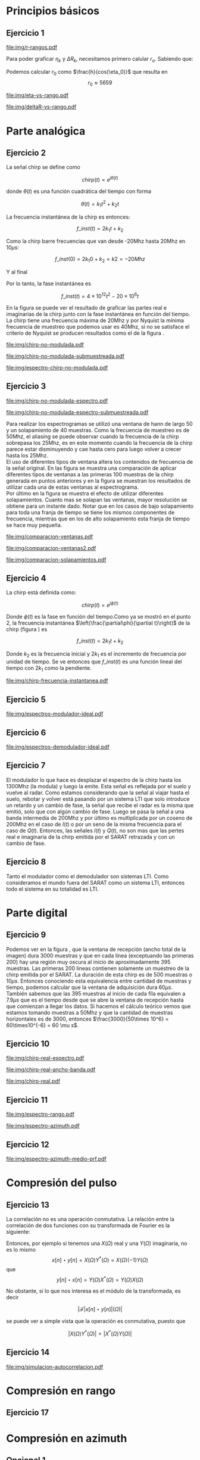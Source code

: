 #+LATEX_HEADER: \usepackage{pst-sigsys}
#+LATEX_HEADER: \usepackage{auto-pst-pdf}
#+LATEX_HEADER: \pagestyle{fancy}
#+LATEX_HEADER: \setlength{\parskip}{0cm}
#+LATEX_HEADER: \parindent=0cm
#+TITLE: 
#+OPTIONS:  toc:nil
#+LATEX_HEADER: \lhead{\includegraphics[width=1.5cm]{img/Logo-fiuba}} \chead{66.74  - Señales y Sistemas} \rhead{\Huge FIUBA}
#+LATEX_HEADER: \lfoot{88581 - Pandolfo Lucas} \cfoot{\thepage} \rfoot{$2^{do}$ cuatrimestre 2011}

* Principios básicos
** Ejercicio 1
   #+LABEL: fig-r-rangos
   #+CAPTION: \gamma-rangos
   #+ATTR_LaTeX: width=0.6\columnwidth placement=[H]
   [[file:img/r-rangos.pdf]]

#+BEGIN_LATEX
  \begin{eqnarray*}
    R_n &=& sen(\eta_n) r_n \\
    \\
    \Delta R_n &=& R_n - R_{n-1} \\
    \Delta R_n &=&  sen(\eta_n) r_n -  sen(\eta_{n-1}) r_{n-1} \\
    \\
    \\ r_k &=& \frac{k c T_s}{2}\\
    \gamma-rango_k = r_k &=& \frac{h}{cos(\eta_k)}\\
    \\
    \eta_k &=& cos^{-1}\left(\frac{h}{r_k}\right)
  \end{eqnarray*}  
#+END_LATEX

   Para poder graficar $\eta_k$ y $\Delta R_k$, necesitamos primero
   calular $r_o$. Sabiendo que:

#+BEGIN_LATEX
  \begin{eqnarray*}
    Fs &=& 50\, 10^6\\
    Ts &=& \frac{1}{Fs} = 50\, 10^{-6}\\
    h  &=& 5375 m\\
    \eta_0 &=& \eta_{near} = 18.24° \\
    c &=& 299.792.458 \frac{m}{s}  
  \end{eqnarray*}
#+END_LATEX

   Podemos calcular $r_0$ como $\frac{h}{cos(\eta_0)}$ que resulta
   en $$r_0 \approx 5659$$

    #+LABEL: fig-eta-vs-rango
    #+CAPTION: $\eta$ en función del rango $r_k$
    #+ATTR_LaTeX: width=0.6\columnwidth placement=[H]
#+begin_src octave :exports results :results file
  h = 5375;
  n_near = 18.24*pi/180;
  c = 299792458;
  Ts = 50e-6;
  kmax = 20;
  r0 = h/(cos(n_near));
  rangos = r0:c*Ts/2:r0+kmax*c*Ts/2;
  plot(0:kmax,acos(h./rangos)*180/pi, 'linewidth', 4);
  set(gca, 'interpreter', 'tex');
  set(gca, 'ytick', 15:5:90);
  axis([0 kmax 15 90]);
  set(gca, 'xtick', 0:kmax);
  cambiarEjeY("%0.0f^o",1);
  cambiarEjeX("r_{%d}",1);
  grid();
  ans = guardarImagen("img/eta-vs-rango.pdf");
#+end_src
#+results:
   [[file:img/eta-vs-rango.pdf]]

    #+LABEL: fig-deltar-vs-rango
    #+CAPTION: $\Delta R$ en función del rango $r_k$
    #+ATTR_LaTeX: width=0.6\columnwidth placement=[H]
#+begin_src octave :exports results :results file
  h = 5375;
  n_near = 18.24*pi/180;
  c = 299792458;
  Ts = 50e-6;
  kmax = 20;
  r0 = h/(cos(n_near));
  rangos = r0:c*Ts/2:r0+kmax*c*Ts/2;
  etas = acos(h./rangos);
  
  deltas = sin(etas).*rangos-shift(sin(etas).*rangos,1)
  plot(deltas(2:end), 'linewidth', 4);
  axis([1 length(deltas)-1])
  set(gca, 'interpreter', 'tex');
  set(gca, 'xtick', 1:length(deltas)-1);
  cambiarEjeX("r_{%d}",1);

  grid();
  ans = guardarImagen("img/deltaR-vs-rango.pdf");
#+end_src
#+results:
   [[file:img/deltaR-vs-rango.pdf]]
   
\newpage

* Parte analógica
** Ejercicio 2

   La señal chirp se define como

   $$chirp(t) = e^{j\theta(t)}$$

   donde $\theta(t)$ es una función cuadrática del tiempo con forma

   $$\theta(t) = k_1 t^2 + k_2 t$$

   La frecuencia instantánea de la chirp es entonces:

   $$f\_inst(t) = 2 k_1 t + k_2$$

   Como la chirp barre frecuencias que van desde -20Mhz hasta 20Mhz en
   10$\mu s$:

   $$f\_inst(0) = 2 k_1 0 + k_2 = k2 = -20 Mhz$$

   Y al final

#+BEGIN_LATEX
  \begin{eqnarray*}
    f\_inst(10\mu s) = 2 k_1 10\mu s + k_2 &=& 20 Mhz \\
                       2 k_1 10\mu s - 20Mhz &=& 20 Mhz \\
                       k_1 &=& \frac{40Mhz}{2\, 10\mu s}\\
                       k_1 = 2\,\,10^{12}
  \end{eqnarray*}
#+END_LATEX

   Por lo tanto, la fase instantánea es

   $$f\_inst(t) =  4 \times 10^{12} t^2 - 20 \times 10^6 t$$

   En la figura \ref{fig-chirp-no-modulada} se puede ver el resultado
   de graficar las partes real e imaginarias de la chirp junto con la
   fase instantánea en función del tiempo. \\

   La chirp tiene una frecuencia máxima de 20Mhz y por Nyquist la
   mínima frecuencia de muestreo que podemos usar es 40Mhz, si no se
   satisface el criterio de Nyquist se producen resultados como el de
   la figura \ref{fig-chirp-no-modulada-no-nyquist}.

    #+LABEL: fig-chirp-no-modulada
    #+CAPTION: Chirp emitida por el SARAT (no modulada)
    #+ATTR_LaTeX: angle=-90,width=0.9\columnwidth placement=[p]
#+begin_src octave :exports results :results file
  t = 0:1/Fs:10e-6
  chirp_nm = chirp_no_modulada(t);
  subplot(311);
  plot(t,real(chirp_nm), "linewidth", 3);
  title("Parte real");
  axis([0 t(end)])
  cambiarEjeX("%.00fus",1e6);
  subplot(312);
  plot(t,imag(chirp_nm), "linewidth", 3);
  title("Parte imaginaria");
  axis([0 t(end)])
  cambiarEjeX("%.00fus",1e6);
  subplot(313);
  plot(t,arg(chirp_nm), "linewidth", 3);
  title("Fase");
  axis([0 t(end) -pi pi])
  cambiarEjeX("%.00fus",1e6);
  set(gca, 'ytick', [-pi -pi/2 0 pi/2 pi])
  set(gca, 'interpreter', 'tex');
  set(gca,'YTickLabel',{'-\pi' '-\pi/2' '0' '\pi/2' '\pi'}, 'interpreter', 'tex');
  ans = guardarImagen("img/chirp-no-modulada.pdf");
#+end_src
#+results:
   [[file:img/chirp-no-modulada.pdf]]


    #+LABEL: fig-chirp-no-modulada-no-nyquist
    #+CAPTION: Chirp emitida por el SARAT (no modulada) submuestreada
    #+ATTR_LaTeX: angle=-90,width=0.9\columnwidth placement=[p]
#+begin_src octave :exports results :results file
  t = 0:1/(Fs/2):10e-6
  chirp_nm = chirp_no_modulada(t);
  subplot(311);
  plot(t,real(chirp_nm), "linewidth", 3);
  title("Parte real");
  axis([0 t(end)])
  cambiarEjeX("%.00fus",1e6);
  subplot(312);
  plot(t,imag(chirp_nm), "linewidth", 3);
  title("Parte imaginaria");
  axis([0 t(end)])
  cambiarEjeX("%.00fus",1e6);
  subplot(313);
  plot(t,arg(chirp_nm), "linewidth", 3);
  title("Fase");
  axis([0 t(end) -pi pi])
  cambiarEjeX("%.00fus",1e6);
  set(gca, 'ytick', [-pi -pi/2 0 pi/2 pi])
  set(gca, 'interpreter', 'tex');
  set(gca,'YTickLabel',{'-\pi' '-\pi/2' '0' '\pi/2' '\pi'}, 'interpreter', 'tex');
  ans = guardarImagen("img/chirp-no-modulada-submuestreada.pdf");
#+end_src
#+results:
   [[file:img/chirp-no-modulada-submuestreada.pdf]]

    #+LABEL: fig-espectro-chirp-no-modulada
    #+CAPTION: Espectro de la  Chirp emitida por el SARAT (no modulada)
    #+ATTR_LaTeX: width=0.9\columnwidth placement=[p]
#+begin_src octave :exports results :results file
  t = 0:1/(Fs):10e-6
  chirp_nm = chirp_no_modulada(t);
  espectro = fftshift(abs(fft(chirp_nm)));
  plot(Fs/t(end) * t -Fs/2,10*log10(espectro), "linewidth", 3);
  axis([-Fs/2 Fs/2 0 15])
  cambiarEjeX("%0.0fMhz", 1/1e6);
  cambiarEjeY("%ddB", 1);
  grid();
  ans = guardarImagen("img/espectro-chirp-no-modulada.pdf");
#+end_src
#+results:
   [[file:img/espectro-chirp-no-modulada.pdf]]


** Ejercicio 3

    #+LABEL: fig-chirp-no-modulada-espectrograma
    #+CAPTION: Espectrograma de la Chirp emitida por el SARAT (no modulada)
    #+ATTR_LaTeX: width=0.6\columnwidth placement=[H]
#+begin_src octave :exports results :results file
  t = 0:1/Fs:10e-6*10;
  chirp_nm = real(chirp_no_modulada(t))
  specgram(chirp_nm,[],Fs,hann(50),40);
  cambiarEjeY("%0.0fMhz", 1e-6);
  cambiarEjeX("%0.0fus", 1e6);
  ans = guardarImagen("img/chirp-no-modulada-espectro.pdf");
#+end_src
#+results:
   [[file:img/chirp-no-modulada-espectro.pdf]]

    #+LABEL: fig-chirp-no-modulada-espectrograma-submuestreada
    #+CAPTION: Espectrograma de la Chirp emitida por el SARAT (no modulada) submuestreada
    #+ATTR_LaTeX: width=0.6\columnwidth placement=[H]
#+begin_src octave :exports results :results file
  t = 0:1/(Fs/2):10e-6*10;
  chirp_nm = real(chirp_no_modulada(t))
  specgram(chirp_nm,[],Fs/2,hann(50),40);
  cambiarEjeY("%0.0fMhz", 1e-6);
  cambiarEjeX("%0.0fus", 1e6);
  ans = guardarImagen("img/chirp-no-modulada-espectro-submuestreada.pdf");
#+end_src
#+results:
   [[file:img/chirp-no-modulada-espectro-submuestreada.pdf]]

   Para realizar los espectrogramas se utilizó una ventana de hann de
   largo 50 y un solapamiento de 40 muestras. Como la frecuencia de
   muestreo es de 50Mhz, el aliasing se puede observar cuando la
   frecuencia de la chirp sobrepasa los 25Mhz, es en este momento
   cuando la frecuencia de la chirp parece estar disminuyendo y cae
   hasta cero para luego volver a crecer hasta los 25Mhz. \\

   El uso de diferentes tipos de ventana altera los contenidos de
   frecuencia de la señal original. En las figura
   \ref{fig-comparacion-ventanas} se muestra una comparación de
   aplicar diferentes tipos de ventanas a las primeras 100 muestras de
   la chirp generada en puntos anteriores y en la figura
   \ref{fig-comparacion-ventanas2} se muestran los resultados de
   utilizar cada una de estas ventanas al espectrograma.  \\

   Por último en la figura \ref{fig-comparacion-solapamiento} se
   muestra el efecto de utilizar diferentes solapamientos. Cuanto mas
   se solapan las ventanas, mayor resolución se obtiene para un
   instante dado. Notar que en los casos de bajo solapamiento para
   toda una franja de tiempo se tiene los mismos componentes de
   frecuencia, mientras que en los de alto solapamiento esta franja de
   tiempo se hace muy pequeña.


    #+LABEL: fig-comparacion-ventanas
    #+CAPTION: Comparación de diferentes tipos de ventanas
    #+ATTR_LaTeX: angle=-90,width=0.9\columnwidth placement=[H]
#+begin_src octave :exports results :results file
  t = 0:1/(Fs):10e-6*10;
  chirp_nm = real(chirp_no_modulada(t))
  longitud = 100;
  inicio = 1;
  chirp_window = chirp_nm(inicio:inicio+longitud-1);
  ventanas{1} = {rectwin(longitud), "Rectangular"};
  ventanas{2} = {tukeywin(longitud), "Tukey"};
  ventanas{3} = {hann(longitud), "Hann"};
  ventanas{4} = {bartlett(longitud), "Bartlett"};
  
  max = length(ventanas);
  for i = 1:max
    subplot(max,2,2*i-1)
    plot(ventanas{i}{1}, 'linewidth', 3);
    title(ventanas{i}{2});
    subplot(max,2,2*i)
    plot((-longitud/2+1:longitud/2) ,abs(fftshift(fft(ventanas{i}{1}.'.*chirp_window))),'linewidth', 3);
    cambiarEjeX("%0.0fMhz",Fs*2/longitud * 1e-6);
    grid();
  end
  ans = guardarImagen("img/comparacion-ventanas.pdf");
#+end_src
#+results:
   [[file:img/comparacion-ventanas.pdf]]

    #+LABEL: fig-comparacion-ventanas2
    #+CAPTION: Comparación de diferentes tipos de ventanas (espectrogramas)
    #+ATTR_LaTeX: angle=-90,width=0.9\columnwidth placement=[H]
#+begin_src octave :exports results :results file
  t = 0:1/(Fs):10e-6*10;
  chirp_nm = real(chirp_no_modulada(t))
  longitud = 50;
  solapamiento= 25;
  inicio = 20;
  chirp_window = chirp_nm(inicio:inicio+longitud-1);
  ventanas{1} = {rectwin(longitud), "Rectangular"};
  ventanas{2} = {tukeywin(longitud), "Tukey"};
  ventanas{3} = {hann(longitud), "Hann"};
  ventanas{4} = {bartlett(longitud), "Bartlett"};
  
  max = length(ventanas);
  for i = 1:max
    subplot(max/2,2,i)
    specgram(chirp_nm,[],Fs,ventanas{i}{1},solapamiento);
    cambiarEjeY("%0.0fMhz", 1e-6);
    cambiarEjeX("%0.0fus", 1e6);
    title(ventanas{i}{2});
  end
  
  ans = guardarImagen("img/comparacion-ventanas2.pdf");
#+end_src
#+results:
   [[file:img/comparacion-ventanas2.pdf]]


    #+LABEL: fig-comparacion-solapamiento
    #+CAPTION: Comparación de diferentes solapamientos para una ventana de Hann 50 muestras (espectrogramas)
    #+ATTR_LaTeX: angle=-90,width=0.9\columnwidth placement=[H]
#+begin_src octave :exports results :results file
  t = 0:1/(Fs):10e-6*10;
  chirp_nm = real(chirp_no_modulada(t))
  longitud = 50;
  inicio = 20;
  chirp_window = chirp_nm(inicio:inicio+longitud-1);
  solapamiento{1} = {0, "Sin solapamiento"};
  solapamiento{2} = {15, "15 muestras"};
  solapamiento{3} = {30, "30 muestras"};
  solapamiento{4} = {49, "49 muestras"};
  
  max = length(solapamiento);
  for i = 1:max
    subplot(max/2,2,i)
    specgram(chirp_nm,[],Fs,hann(longitud),solapamiento{i}{1});
    cambiarEjeY("%0.0fMhz", 1e-6);
    cambiarEjeX("%0.0fus", 1e6);
    title(solapamiento{i}{2});
  end
  
  ans = guardarImagen("img/comparacion-solapamientos.pdf");
#+end_src
#+results:
   [[file:img/comparacion-solapamientos.pdf]]


** Ejercicio 4

   La chirp está definida como:

   $$chirp(t) = e^{j \phi(t)}$$

   Donde $\phi(t)$ es la fase en función del tiempo.Como ya se mostró
   en el punto 2, la frecuencia instantánea
   $\left(\frac{\partial\phi}{\partial t}\right)$ de la chirp (figura
   \ref{fig-chirp-frecuencia-instantanea}) es

   $$f\_inst(t) = 2 k_1 t + k_2$$

   Donde $k_2$ es la frecuencia inicial y $2 k_1$ es el incremento de
   frecuencia por unidad de tiempo. Se ve entonces que $f\_inst(t)$ es
   una función lineal del tiempo con $2 k_1$ como la pendiente.

   #+LABEL: fig-chirp-frecuencia-instantanea
   #+CAPTION: Frecuencia instantánea de la chirp
   #+ATTR_LaTeX: width=0.6\columnwidth placement=[H]
#+begin_src octave :exports results :results file
  t = 0:1/Fs:10e-6;
  plot(t,4e12*t-20e6, 'linewidth', 5);
  axis([0 t(end)]);
  cambiarEjeX("%0.0fus", 1e6);
  cambiarEjeY("%0.0fMhz", 1/1e6);
  grid();
  ans = guardarImagen("img/chirp-frecuencia-instantanea.pdf");
#+end_src
#+results:
[[file:img/chirp-frecuencia-instantanea.pdf]]


** Ejercicio 5

#+BEGIN_LATEX
  \begin{figure}[ht]
    \centering %
    \begin{pspicture}[showgrid=false](0,0)(10,5)
      
      \psset{style = RoundCorners , style = Arrow , linecolor=blue, FillColor=blue!20}
      
      \fnode[style=Dash,linecolor=blue,framesize=6 4, fillstyle=none](3,2){generador}
      \nput{90}{generador}{Generador de Chirp}
      
      \psblock(1,1){chirp}{$Chirp$}
      
      \pscircleop[operation=times](3,1){prod1}
      
      \psblock(5,1){real}{$\it Re (\bullet)$}
  
      \pscircleop[operation=times](7,1){prod2}
  
      \psblock(9,1){bp}{$BP$}
  
      \pssignal(10,1){fin}{$E$}
  
      \psblock(3,3){exp}{$e^{(j\omega_0 t)}$}
  
      \psblock(7,3){modulador}{$Cos(\omega_1 t)$}
      \nput{90}{Modulador}
  
      \nclist{ncline}[naput]{chirp,prod1 $A$,real $B$,prod2 $C$,bp $D$,fin}
  
      \ncline{exp}{prod1}
  
      \ncline{modulador}{prod2}
      
    \end{pspicture}
  \end{figure}
  
#+END_LATEX

   #+LABEL: fig-espectros-modulador-ideal
   #+CAPTION: Espectro de las señales en las diferentes fases del modulador
   #+ATTR_LaTeX: width=0.7\columnwidth placement=[H]
#+begin_src octave :exports results :results file
  
  MPM = 2; 
  
  subplot(511);
  original = [zeros(1,10*MPM) bartlett(50*MPM).' zeros(1,10*MPM)];
  plot(-length(original)/2+1:length(original)/2, original, 'linewidth', 4);
  legend('A');
  axis([-length(original)/2+1 length(original)/2])
  cambiarEjeX("%0.0fMhz", 1/MPM);
  grid();
  
  subplot(512);
  desplazado = [zeros(1,(175+50+20)*MPM) zeros(1,175*MPM) bartlett(50*MPM).' zeros(1,20*MPM)];
  plot(-length(desplazado)/2+1:length(desplazado)/2, desplazado, 'linewidth', 4);
  legend('B');
  axis([-length(desplazado)/2+1 length(desplazado)/2])
  cambiarEjeX("%0.0fMhz", 1/MPM);
  grid();
  
  subplot(513);
  parteReal = [zeros(1,20*MPM) bartlett(50*MPM).' zeros(1,175*MPM) zeros(1,175*MPM) bartlett(50*MPM).' zeros(1,20*MPM)];
  plot(-length(parteReal)/2+1:length(parteReal)/2, parteReal, 'linewidth', 4);
  legend('C');
  axis([-length(parteReal)/2+1 length(parteReal)/2])
  cambiarEjeX("%0.0fMhz", 1/MPM);
  grid();
  
  
  subplot(514);
  redesplazado = [zeros(1,1100*MPM - length(parteReal)/2) parteReal];
  redesplazado = [redesplazado(end:-1:1) redesplazado]
  plot(-length(redesplazado)/2+1:length(redesplazado)/2, redesplazado, 'linewidth', 4);
  legend('D');
  axis([-length(redesplazado)/2+1 length(redesplazado)/2])
  cambiarEjeX("%0.0fMhz", 1/MPM);
  grid();
  
  subplot(515);
  filtro = ones(1,length(redesplazado));
  filtro(80*MPM:end-80*MPM)=0;
  filtrado = redesplazado .* filtro;
  plot(-length(filtrado)/2+1:length(filtrado)/2, filtrado, 'linewidth', 4);
  legend('E');
  axis([-length(filtrado)/2+1 length(filtrado)/2])
  cambiarEjeX("%0.0fMhz", 1/MPM);
  grid();
  
  
  ans = guardarImagenOctave("img/espectros-modulador-ideal.pdf");
#+end_src
#+results:
   [[file:img/espectros-modulador-ideal.pdf]]


** Ejercicio 6


#+BEGIN_LATEX
  \begin{figure}[H]
    \centering %
    \begin{pspicture}[showgrid=false](-1,-5)(11,4)
      
      \psset{style = RoundCorners , style = Arrow , linecolor=blue, FillColor=blue!20}

      \pssignal(0,1){inicio}{}

      \psblock(2,1){bp}{$BP$}
      
      \pscircleop[operation=times](4,1){prod1}
      
      \psblock(6,1){bp2}{$BP$}

      \pssignal(9,1){salida1}{Señal en FI}

      \psblock(4,3){cos1}{$Cos(\omega_1 t)$}
         \nput{90}{Demodulador 1}
  
      \nclist{ncline}[naput]{inicio,bp,prod1 $A$,bp2 $B$,salida1 $C$}
  
      \ncline{cos1}{prod1}


      \pssignal(-1,-3){inicio2}{Señal en FI}

      \dotnode(1,-3){dot}    

      \pscircleop[operation=times](2,-2){prod2}
      \psblock(5,-2){lp1}{$LP$}
      \psblock(7,-2){ad1}{$A/D$}
      \pssignal(9,-2){salida2}{}

      \pszero[zeroradius=0.4](3.5,-3){p1}
         \nput{0}{p1}{$e^{-j\omega_0 t}$}

      \pscircleop[operation=times](2,-4){prod3}
      \psblock(5,-4){lp2}{$LP$}
      \psblock(7,-4){ad2}{$A/D$}
      \pssignal(9,-4){salida3}{}

      
      \ncline{-}{inicio2}{dot}
      \ncangle[angleA=90,angleB=180,fillstyle=none]{dot}{prod2}
      \ncangle[angleA=-90,angleB=180,fillstyle=none]{dot}{prod3}

      \ncangle[angleA=180,angleB=-90,fillstyle=none,offsetA=-0.2,offsetB=0]{p1}{prod2}
      \nbput[npos=0.5]{$\it Re(\bullet)$}
      \ncangle[angleA=180,angleB=90,fillstyle=none,offsetA=0.2,offsetB=0]{p1}{prod3}
      \naput[npos=0.5]{$\it Im(\bullet)$}


      \nclist{ncline}[naput]{prod2,lp1 $D_i$,ad1 $I(t)$,salida2 $I(n)$}
      \nclist{ncline}[naput]{prod3,lp2 $D_r$,ad2 $Q(t)$,salida3 $Q(n)$}
      
    \end{pspicture}
  \end{figure}
#+END_LATEX

   #+LABEL: fig-espectros-modulador-ideal
   #+CAPTION: Espectro de las señales en las diferentes fases del demodulador
   #+ATTR_LaTeX: width=0.7\columnwidth placement=[H]
#+begin_src octave :exports results :results file
  MPM = 2; 

  subplot(511);
  entrada = triangulo(40,1300,3000,MPM) .+ triangulo(40,-1300,3000,MPM);
  plot(-length(entrada)/2+1:length(entrada)/2,entrada, 'linewidth', 4);
  legend('A');
  cambiarEjeX("%0.0fMhz", 1/MPM);
  grid();  
  
  subplot(512);
  por_coseno = triangulo(40,2400,5000,MPM) + triangulo(40,200,5000,MPM) + triangulo(40,-2400,5000,MPM) + triangulo(40,-200,5000,MPM);
  plot(-length(por_coseno)/2+1:length(por_coseno)/2,por_coseno, 'linewidth', 4);
  legend('B');
  axis([-length(por_coseno)/2+1 length(por_coseno)/2])
  cambiarEjeX("%0.0fMhz", 1/MPM);
  grid();  
  
  subplot(513);
  filtrado = triangulo(40,200,480,MPM) + triangulo(40,-200,480,MPM);
  plot(-length(filtrado)/2+1:length(filtrado)/2,filtrado, 'linewidth', 4);
  legend('C');
  axis([-length(filtrado)/2+1 length(filtrado)/2])
  cambiarEjeX("%0.0fMhz", 1/MPM);
  grid();  
  
  subplot(514);
  por_coseno2 = 2*triangulo(40,0,880,MPM) + triangulo(40,-400,880,MPM) + triangulo(40,400,880,MPM);
  plot(-length(por_coseno2)/2+1:length(por_coseno2)/2,por_coseno2, 'linewidth', 4);
  legend('|D_r+D_i|');
  axis([-length(por_coseno2)/2+1 length(por_coseno2)/2])
  cambiarEjeX("%0.0fMhz", 1/MPM);
  grid();  
  
  subplot(515);
  ultimo = 2*triangulo(40,0,80,MPM);
  plot(-length(ultimo)/2+1:length(ultimo)/2,ultimo, 'linewidth', 4);
  legend('|I+jQ|');
  axis([-length(ultimo)/2+1 length(ultimo)/2])
  cambiarEjeX("%0.0fMhz", 1/MPM);
  grid();  
  
  ans = guardarImagenOctave("img/espectros-demodulador-ideal.pdf");
#+end_src
#+results:
   [[file:img/espectros-demodulador-ideal.pdf]]
   
** Ejercicio 7
   El modulador lo que hace es desplazar el espectro de la chirp hasta
   los 1300Mhz (la modula) y luego la emite. Esta señal es reflejada
   por el suelo y vuelve al radar. Como estamos considerando que la
   señal al viajar hasta el suelo, rebotar y volver está pasando por
   un sistema LTI que solo introduce un retardo y un cambio de fase,
   la señal que recibe el radar es la misma que emitió, solo que con
   algún cambio de fase. Luego se pasa la señal a una banda intermedia
   de 200Mhz y por último es multiplicada por un coseno de 200Mhz en
   el caso de $I(t)$ o por un seno de la misma frecuencia para el caso
   de $Q(t)$. Entonces, las señales $I(t)$ y $Q(t)$, no son mas que
   las pertes real e imaginaria de la chirp emitida por el SARAT
   retrazada y con un cambio de fase.

** Ejercicio 8
  Tanto el modulador como el demodulador son sistemas LTI. Como
  consideramos el mundo fuera del SARAT como un sistema LTI, entonces
  todo el sistema en su totalidad es LTI.

\newpage
* Parte digital
** Ejercicio 9
   #+LABEL: fig-datos-crudos
   #+CAPTION: Datos crudos del SARAT (subset)
   #+ATTR_LaTeX: width=0.9\columnwidth placement=[H]
#+begin_src matlab :exports results :results file
  colormap('gray');
  
  datos = cargarMatrizCompleta();
  
  datos = 10*log10(abs(datos));
  
  imagesc(datos);
  
  ans = guardarImagenjpg('img/datos-crudos.jpg');
#+end_src
#+results:
   [[file:img/datos-crudos.jpg]]

   Podemos ver en la figura \ref{fig-datos-crudos}, que la ventana de
   recepción (ancho total de la imagen) dura 3000 muestras y que en
   cada línea (exceptuando las primeras 200) hay una región muy oscura
   al inicio de aproximadamente 395 muestras. Las primeras 200 lineas
   contienen solamente un muestreo de la chirp emitida por el
   SARAT. La duración de esta chirp es de 500 muestras o $10\mu
   s$. Entonces conociendo esta equivalencia entre cantidad de
   muestras y tiempo, podemos calcular que la ventana de adquisición
   dura $60 \mu s$. También sabemos que las 395 muestras al inicio de
   cada fila equivalen a $7.9 \mu s$ que es el tiempo desde que se
   abre la ventana de recepción hasta que comienzan a llegar los
   datos. Si hacemos el cálculo teórico vemos que estamos tomando
   muestras a 50Mhz y que la cantidad de muestras horizontales es de
   3000, entonces $\frac{3000}{50\times 10^6} = 60\times10^{-6} = 60
   \mu s$.

** Ejercicio 10

   #+LABEL: fig-chirp-real-espectro
   #+CAPTION: Chirp real del SARAT (espectro)
   #+ATTR_LaTeX: width=0.6\columnwidth placement=[H]
#+begin_src octave :exports results :results file
  chirp_real = cargarChirp();
  espectro = fftshift(abs(fft(chirp_real)));
  plot(-length(espectro)/2+1:length(espectro)/2,10*log10(espectro), 'linewidth', 4);
  axis([-length(espectro)/2+1 length(espectro)/2])
  cambiarEjeX("%.0fMhz",1/10);
  cambiarEjeY("%ddB", 1);
  grid();
  ans = guardarImagen("img/chirp-real-espectro.pdf");
#+end_src
#+results:
   [[file:img/chirp-real-espectro.pdf]]

   #+LABEL: fig-chirp-real-espectro-ancho-banda
   #+CAPTION: Chirp real del SARAT (ancho de banda)
   #+ATTR_LaTeX: width=0.6\columnwidth placement=[H]
#+begin_src octave :exports results :results file
  chirp_real = cargarChirp();
  espectro = fftshift(abs(fft(chirp_real)));
  espectro = espectro.';
  espectro = suavizar(espectro,4);
  espectro = 10*log10(espectro);
  offset= -length(espectro)/2+1;
  plot(offset:length(espectro)/2,espectro, 'linewidth',4);
  
  maxdb = prctile(espectro,80);
  indices = find(espectro >= maxdb-3); 
  fc1 = indices(1);
  fc2 = indices(end);
  
  bw = (fc2-fc1)/10;
  
  axis([-length(espectro)/2+1 length(espectro)/2 20 50])
  cambiarEjeX('%.0fMhz',1/10);
  cambiarEjeY('%ddB', 1);
  grid();
  

  text(-130,32, ['fc1: ',num2str(fc1/10-25), 'Mhz'], 'fontsize', 20);  
  text(-130,28, ['fc2: ',num2str(fc2/10-25), 'Mhz'], 'fontsize', 20);  
  text(-130,24, ['Ancho de banda: ',num2str(bw), 'Mhz'], 'fontsize', 20);

  
  ans = guardarImagenOctave('img/chirp-real-ancho-banda.pdf');
#+end_src
#+results:
   [[file:img/chirp-real-ancho-banda.pdf]]

   #+LABEL: fig-chirp-real
   #+CAPTION: Chirp real del SARAT
   #+ATTR_LaTeX: angle=-90,width=0.9\columnwidth placement=[H]
#+begin_src octave :exports results :results file
  datos = cargarMatriz();
  subplot(311);
  chirp_real = cargarChirp();
  plot(0:499,real(chirp_real),'linewidth', 4)
  title('Parte Real');
  subplot(312);
  plot(0:499,imag(chirp_real),'linewidth', 4)
  title('Parte Imaginaria');
  subplot(313);
  plot(0:499,angle(chirp_real),'linewidth', 4)
  title('Fase');
  axis([0 499 -pi pi])
  set(gca, 'ytick', [-pi -pi/2 0 pi/2 pi])
  set(gca, 'interpreter', 'tex');
  set(gca,'YTickLabel',{'-\pi' '-\pi/2' '0' '\pi/2' '\pi'}, 'interpreter', 'tex');
  ans = guardarImagen("img/chirp-real.pdf");
#+end_src
#+results:
   [[file:img/chirp-real.pdf]]

** Ejercicio 11

   #+LABEL: fig-modulo-espectro-rango
   #+CAPTION: Modulo del espectro en rango
   #+ATTR_LaTeX: width=0.9\columnwidth placement=[H]
#+begin_src octave :exports results :results file
  datos_no_chirp = cargarMatrizCompleta();
  datos_no_chirp = datos_no_chirp(201:end,350:end);
  espectros = fftshift(abs(fft(datos_no_chirp, [] ,2))); #fft de cada fila
  espectro = sum(espectros,1)/rows(datos_no_chirp);
  plot(-length(espectro)/2+1:length(espectro)/2, 10*log10(espectro), 'linewidth', 4)
  
  axis([-length(espectro)/2+1 length(espectro)/2])
  
  cambiarEjeY("%ddB", 1);
  cambiarEjeX("%0.0fMhz", (Fs/2)/(length(espectro)/2) * 1e-6);
  
  grid();
  ans = guardarImagen("img/espectro-rango.pdf");
#+end_src
#+results:
   [[file:img/espectro-rango.pdf]]

   #+LABEL: fig-modulo-espectro-azimuth
   #+CAPTION: Modulo del espectro en azimuth
   #+ATTR_LaTeX: width=0.9\columnwidth placement=[H]
#+begin_src octave :exports results :results file
  datos_no_chirp = cargarMatrizCompleta();
  datos_no_chirp = datos_no_chirp(201:end,350:end);
  espectros = fftshift(abs(fft(datos_no_chirp, [] ,1))); #fft de cada columna
  espectro = sum(espectros,2)/columns(datos_no_chirp);
  plot(-length(espectro)/2+1:length(espectro)/2, 10*log10(espectro), 'linewidth', 4)

  axis([-length(espectro)/2+1 length(espectro)/2])
  cambiarEjeY("%ddB", 1);
  cambiarEjeX("%0.0fHz", (PRF/2)/(length(espectro)/2));
  
  grid();
  ans = guardarImagen("img/espectro-azimuth.pdf");
#+end_src
#+results:
   [[file:img/espectro-azimuth.pdf]]

** Ejercicio 12

   #+LABEL: fig-modulo-espectro-azimuth-medio-prf
   #+CAPTION: Modulo del espectro en azimuth (medio PRF)
   #+ATTR_LaTeX: width=0.9\columnwidth placement=[H]
#+begin_src octave :exports results :results file
  datos_no_chirp = cargarMatrizCompleta();
  datos_no_chirp = datos_no_chirp(201:end,350:end);
  datos_no_chirp = datos_no_chirp(1:2:end,:);
  espectros = fftshift(abs(fft(datos_no_chirp, [] ,1))); #fft de cada columna
  espectro = sum(espectros,2)/columns(datos_no_chirp);
  plot(-length(espectro)/2+1:length(espectro)/2, 10*log10(espectro), 'linewidth', 4)
  
  axis([-length(espectro)/2+1 length(espectro)/2])
  
  cambiarEjeY("%ddB", 1);
  cambiarEjeX("%0.0fHz", (PRF/4)/(length(espectro)/2));
  
  grid();
  ans = guardarImagen("img/espectro-azimuth-medio-prf.pdf");
#+end_src
#+results:
   [[file:img/espectro-azimuth-medio-prf.pdf]]


\newpage
* Compresión del pulso
** Ejercicio 13

   La correlación no es una operación conmutativa. La relación entre
   la correlación de dos funciones con su transformada de Fourier es
   la siguiente:
#+BEGIN_LATEX
  \begin{eqnarray*}
    {\mathcal F}| x[n] \star y[n]|(\Omega) &=& \sum_{n=-\infty}^{\infty} x[n] \star y[n] e^{-j\Omega n} \\
    &=& \sum_{n=-\infty}^{\infty} \sum_{k=-\infty}^{\infty} x[k] y^*[k-n] e^{-j\Omega n} \\
    &=& \sum_{k=-\infty}^{\infty} x[k] \sum_{n=-\infty}^{\infty} y^*[k-n] e^{-j\Omega n} \\
    &=& \sum_{k=-\infty}^{\infty} x[k] \sum_{l=-\infty}^{\infty} y^*[l] e^{-j\Omega (k-l)} \\
    &=& \sum_{k=-\infty}^{\infty} x[k] e^{-j\Omega k} \sum_{l=-\infty}^{\infty} y^*[l] e^{j\Omega l} \\
    &=& X(\Omega) \left(\sum_{l=-\infty}^{\infty} y[l] e^{-j\Omega l}\right)^* \\
    &=& X(\Omega) \left(Y(\Omega)\right)^* \\
    &=& X(\Omega) Y^*(\Omega) \\
  \end{eqnarray*}
  
#+END_LATEX

   Entonces, por ejemplo si tenemos una $X(\Omega)$ real y una
   $Y(\Omega)$ imaginaria, no es lo mismo 
   $$x[n] \star y[n] = X(\Omega) Y^*(\Omega) = X(\Omega) (-1)Y(\Omega)$$
   que
   $$y[n] \star x[n] = Y(\Omega) X^*(\Omega) = Y(\Omega) X(\Omega)$$


   No obstante, si lo que nos interesa es el módulo de la
   transformada, es decir 

   $$\big| {\mathcal F}| x[n] \star y[n]|(\Omega) \big|$$

   se puede ver a simple vista que la operación es conmutativa, puesto
   que
   
   $$|X(\Omega) Y^*(\Omega)| = |X^*(\Omega) Y(\Omega)|$$

** Ejercicio 14

   #+LABEL: fig-simulacion-autocorrelacion
   #+CAPTION: Autocorrelación de la chirp del SARAT
   #+ATTR_LaTeX: width=0.9\columnwidth placement=[H]
#+begin_src octave :exports results :results file
  chirp = cargarChirp();
  grid();
  fft_chirp = fft(chirp,length(chirp)*2);
  correlacion = ifft(fft_chirp .* conj(fft_chirp));
  #correlacion = [correlacion correlacion];
  plot(-length(correlacion)/2+1:length(correlacion)/2, fftshift(abs(correlacion)),'linewidth', 2);
  cambiarEjeX("%0.0fus",1/100);
  ans = guardarImagen("img/simulacion-autocorrelacion.pdf");
#+end_src
#+results:
   [[file:img/simulacion-autocorrelacion.pdf]]

\newpage   
* Compresión en rango
** Ejercicio 17
   #+LABEL: fig-compresion-en-rango
   #+CAPTION: Compresion en rango
   #+ATTR_LaTeX: width=0.9\columnwidth placement=[H]
#+begin_src matlab :exports results :results file
  tic
  chirp = cargarChirp();
  datos = cargarMatrizCompleta();
  datos_no_chirp = datos(201:end,:);
  
  factor = 2;
  
  tic
  datos_no_chirp_t = datos_no_chirp.';
  toc
  clear datos_no_chirp;
  
  longitud = rows(datos_no_chirp_t) + length(chirp) -1;
  
  tic
  fft_chirp_t = conj(fft(chirp,longitud)) .';
  fft_datos_t = fft(datos_no_chirp_t,longitud,1);
  toc
  clear datos_no_chirp_t;
  
  tic
  for i = 1:columns(fft_datos_t)
    fft_datos_t(:,i) = ifft(fft_chirp_t .* fft_datos_t(:,i));
  end
  toc
  
  clear fft_chirp_t;
  
  colormap('gray');
  fft_datos_t = fft_datos_t.';
  
  %save('data/comprimida-en-rango-completa.mat', 'fft_datos_t');
  
  fft_datos_t = 10*log10(abs(fft_datos_t));
  
  tic
  imagesc(fft_datos_t);
  toc
  
  tic
  ans = guardarImagenjpg('img/compresion-en-rango.jpg');
  toc
  
  toc
#+end_src
#+results:
   [[file:img/compresion-en-rango.jpg]]
\newpage
* Compresión en azimuth
** Opcional 1

   #+LABEL: fig-longitud-chirp-vs-angulo
   #+CAPTION: Duración de la chirp en función del \eta_rango
   #+ATTR_LaTeX: width=0.9\columnwidth placement=[H]
#+begin_src octave :exports results :results file
  v_plat = 108;  #108 m/s
  
  w_footprint = 6.16*pi/180; #6.16°
  
  n_near = 18.24*pi/180; #18.24°
  
  c = 299792458; #m/s
  
  h = 5375; #m
  
  Ts = 1/50e+6;
  
  k=0:3500;
  
  y_rango0 = h / cos(n_near);
  
  y_rango = y_rango0 + k .* (c * Ts) ./2
  
  ancho_f = 2* y_rango .* tan(w_footprint/2);
  
  t_chirp = ancho_f / v_plat;
  
  plot(acos((h./y_rango))*180/pi,t_chirp, 'linewidth', 3);
  axis([15 72])
  grid();
  
  save("-mat", "data/duraciones.mat", "t_chirp");
  
  cambiarEjeX("%d^o",1);
  cambiarEjeY("%ds", 1);
  
  ans = guardarImagen("img/longitud-chirp-vs-angulo.pdf");
  
#+end_src
#+results:
   [[file:img/longitud-chirp-vs-angulo.pdf]]

** Ejercicio 18

   #+LABEL: fig-frecuencias-corte
   #+CAPTION: Frecuencias de corte en azimuth y ancho de banda
   #+ATTR_LaTeX: width=0.9\columnwidth placement=[H]
#+begin_src matlab :exports results :results file
  PRF = 250;
  
  en_rango = load('data/comprimida-en-rango-completa.mat');
  en_rango = en_rango.fft_datos_t;
  
  ancho_total = columns(en_rango);
  alto_total = rows(en_rango);
    
  transformadas = 10*log10(abs(fftshift(fft(en_rango,[],1),1)));
  clear en_rango;
  
  n=128;
  tam = rows(transformadas);
  filtro = rectwin(n) / n;
  filtro = bartlett(n) / sum(bartlett(n));
  
  transformadas2 = transformadas;
  
  tic
  for i= 1:columns(transformadas)
      temp = abs(ifft(fft(transformadas(:,i),2*tam).*fft(filtro,2*tam)));
    transformadas2(:,i) = temp(1:end/2);
  end
  toc
  
  rango = -(rows(transformadas)/2)+1:(rows(transformadas)/2);
  
  clear transformadas;
  
  maxdb = prctile(transformadas2, 90,1)-3;
  
    
  tic
  for i = 1:columns(transformadas2)
    indices =find(transformadas2(:,i) >= maxdb(i)); 
    fc1(i) = indices(1);
    fc2(i) = indices(end);
  end
  toc
  
  fc1=(fc1-rango(end))*PRF/(2*rango(end));
  fc2=(fc2-rango(end))*PRF/(2*rango(end));
  bw = fc2-fc1;
  centroide = (fc1+fc2)/2;
  
  figure()
  hold on
  plot(fc1, 'linewidth', 1);
  plot(fc2, 'color', 'red','linewidth', 1);
  plot(bw, 'color', 'g', 'linewidth', 1);
  plot(centroide, 'color', 'm', 'linewidth', 1);
  axis([395 length(fc1)-500 -125 170]);
  grid();
  legend('fc1', 'fc2', 'BW', 'Centroide doppler');
  cambiarEjeY('%0.0fHz', 1);
  hold off;
  
  %save('data/frecuencias.mat', 'fc1', 'fc2', 'bw');
  
  ans = guardarImagen('img/frecuencias-de-corte.pdf');
  
#+end_src
#+results:
   [[file:img/frecuencias-de-corte.pdf]]
   


** Ejercicio 19

   #+LABEL: fig-frecuencias-corte-segunda-estimacion
   #+CAPTION: Frecuencias de corte en azimuth y ancho de banda (segunda estimación)
   #+ATTR_LaTeX: width=0.9\columnwidth placement=[H]
#+begin_src matlab :exports results :results file
  PRF = 250;
  
  en_rango = load('data/comprimida-en-rango-completa.mat');
  en_rango = en_rango.fft_datos_t;
  
  ancho_total = columns(en_rango);
  alto_total = rows(en_rango);
    
  transformadas = 10*log10(abs(fftshift(fft(en_rango,[],1),1)));
  rango = -(rows(transformadas)/2)+1:(rows(transformadas)/2);
  clear en_rango;
  
  n=128;
  tam = rows(transformadas);
  filtro = rectwin(n) / n;
  filtro = bartlett(n) / sum(bartlett(n));
  
  transformadas2 = transformadas;
  
  tic
  for i= 1:columns(transformadas)
      temp = abs(ifft(fft(transformadas(:,i),2*tam).*fft(filtro,2*tam)));
      transformadas2(:,i) = temp(1:end/2);
  end
  toc
  
  clear transformadas;
  
  transformadas2 = transformadas2.';
  
  n=15;
  tam = rows(transformadas2);
  filtro = rectwin(n) / n;
  filtro = bartlett(n) / sum(bartlett(n));
  
  transformadas3 = transformadas2;
  
  tic
  for i= 1:columns(transformadas2)
    temp = abs(ifft(fft(transformadas2(:,i),2*tam).*fft(filtro,2*tam)));
    transformadas3(:,i) = temp(1:end/2);
  end
  toc
  clear transformadas2;
  
  transformadas3 = transformadas3.';
  
  maxdb = prctile(transformadas3, 90,1)-3;
  
  tic
  for i = 1:columns(transformadas3)
    indices =find(transformadas3(:,i) >= maxdb(i)); 
    fc1(i) = indices(1);
    fc2(i) = indices(end);
  end
  toc
  
  fc1=(fc1-rango(end))*PRF/(2*rango(end));
  fc2=(fc2-rango(end))*PRF/(2*rango(end));
  bw = fc2-fc1;
  centroide = (fc1+fc2)/2;
  
  hold on
  plot(fc1, 'linewidth', 1);
  plot(fc2, 'color', 'red','linewidth', 1);
  plot(bw, 'color', 'g', 'linewidth', 1);
  plot(centroide, 'color', 'm', 'linewidth', 1);
  axis([395 length(fc1)-500 -125 170]);
  grid();
  legend('fc1', 'fc2', 'BW', 'Centroide doppler');
  cambiarEjeY('%0.0fHz', 1);
  hold off;
  
  save('data/frecuencias.mat', 'fc1', 'fc2', 'bw');
  
  ans = guardarImagen('img/frecuencias-de-corte-2.pdf');
#+end_src
#+results:
   [[file:img/frecuencias-de-corte-2.pdf]]


** Ejercicio 22

   #+LABEL: fig-compresion-azimuth
   #+CAPTION: Imagen comprimida en azimuth
   #+ATTR_LaTeX: width=0.9\columnwidth placement=[H]
#+begin_src matlab :exports results :results file
  PRF = 250;
  
  frecuencias = load('data/frecuencias.mat');
  fc1 = frecuencias.fc1;
  fc2 = frecuencias.fc2;
  bw = frecuencias.bw;
  
  duracion = load('data/duraciones.mat');
  duracion = duracion.t_chirp;
  
  matriz = load('data/comprimida-en-rango-completa.mat');
  matriz = matriz.fft_datos_t;
  
  l_max = ceil(rows(matriz())+duracion(end-500)*PRF-1);
  
  matriz = fft(matriz,l_max);
  
  tic
  comprimida = matriz;
  for i=1:columns(matriz)
  
    t = 0:1/PRF:duracion(end-500);
  
    chirp_az = mi_chirp(fc1(i), fc2(i), bw(i), duracion(i), t)';
    comprimida(:,i) = ifft(fft(chirp_az,l_max) .* matriz(:,i));
  end
  toc
  clear matriz;

  colormap('gray');
  comprimida = 10*log10(abs(comprimida(1:end,395:end-500)));
  imagesc(comprimida);
  ans = guardarImagenjpg('img/azimuth-1.jpg');
  
#+end_src
#+results:
   [[file:img/azimuth-1.jpg]]


   #+LABEL: fig-compresion-azimuth-kaiser
   #+CAPTION: Imagen comprimida en azimuth (con ventaneo en la chirp)
   #+ATTR_LaTeX: width=0.9\columnwidth placement=[H]
#+begin_src matlab :exports results :results file
  PRF = 250;
  
  frecuencias = load('data/frecuencias.mat');
  fc1 = frecuencias.fc1;
  fc2 = frecuencias.fc2;
  bw = frecuencias.bw;
  
  duracion = load('data/duraciones.mat');
  duracion = duracion.t_chirp;
  
  matriz = load('data/comprimida-en-rango-completa.mat');
  matriz = matriz.fft_datos_t;
  
  l_max = ceil(rows(matriz())+duracion(end-500)*PRF-1);
  
  matriz = fft(matriz,l_max);
  
  tic
  comprimida = matriz;
  for i=1:columns(matriz)
  
    t = 0:1/PRF:duracion(end-500);
  
    chirp_az = mi_chirp(fc1(i), fc2(i), bw(i), duracion(i), t)';
    chirp_az = chirp_az .* kaiser(length(chirp_az), 2.14);
    comprimida(:,i) = ifft(fft(chirp_az,l_max) .* matriz(:,i));
  end
  toc

  clear matriz;
  azimuth =  10*log10(abs(comprimida));
  clear comprimida;
  save('data/comprimida-en-azimuth.mat', 'azimuth');

  colormap('gray');
  imagesc(azimuth(:,395:end-500));
  ans = guardarImagenjpg('img/azimuth-kaiser.jpg');
#+end_src
#+results:
   [[file:img/azimuth-kaiser.jpg]]


   
** Opcional 2
   #+LABEL: fig-compresion-azimuth-kaiser-promediado
   #+CAPTION: Imagen comprimida en azimuth promediado
   #+ATTR_LaTeX: width=0.9\columnwidth placement=[H]
#+begin_src matlab :exports results :results file
  matriz_0 = load('data/comprimida-en-azimuth.mat');
  matriz_0 = matriz_0.azimuth;
  
  n = 8;
  ventana = bartlett(8);
  ventana = ventana / sum(ventana);
  
  longitud = rows(matriz_0)+n-1;
  
  filtro = fft(ventana, longitud);
  matriz = fft(matriz_0, longitud);
  
  filtrada = matriz;
  tic
  for i = 1:columns(matriz)
    filtrada(:,i) = ifft(matriz(:,i).*filtro);
  end
  toc
  clear matriz;
  colormap('gray');
  
  filtrada = filtrada(1:8:end,349:end-500);
  
  imagesc(abs(filtrada));
  
  ans = guardarImagenjpg('img/azimuth-promediada.jpg');
#+end_src
#+results:
   [[file:img/azimuth-promediada.jpg]]


